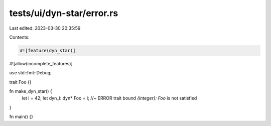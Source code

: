 tests/ui/dyn-star/error.rs
==========================

Last edited: 2023-03-30 20:35:59

Contents:

.. code-block:: rs

    #![feature(dyn_star)]
#![allow(incomplete_features)]

use std::fmt::Debug;

trait Foo {}

fn make_dyn_star() {
    let i = 42;
    let dyn_i: dyn* Foo = i; //~ ERROR trait bound `{integer}: Foo` is not satisfied
}

fn main() {}



